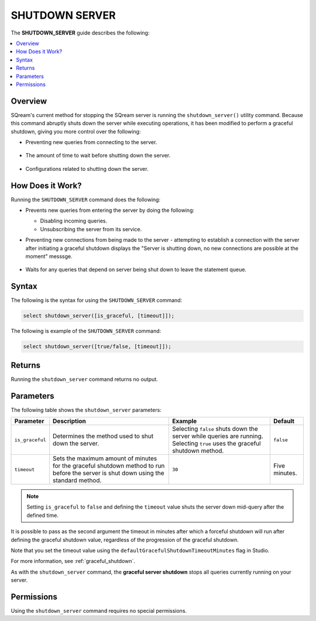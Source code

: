 .. _shutdown_server:

********************
SHUTDOWN SERVER
********************
The **SHUTDOWN_SERVER** guide describes the following:

.. contents:: 
   :local:
   :depth: 1

Overview
===============
SQream's current method for stopping the SQream server is running the ``shutdown_server()`` utility command. Because this command abruptly shuts down the server while executing operations, it has been modified to perform a graceful shutdown, giving you more control over the following:

* Preventing new queries from connecting to the server.

   ::
   
* The amount of time to wait before shutting down the server.

   ::
   
* Configurations related to shutting down the server.

How Does it Work?
========================
Running the ``SHUTDOWN_SERVER`` command does the following:

* Prevents new queries from entering the server by doing the following:

  * Disabling incoming queries.

    :: 

  * Unsubscribing the server from its service.

* Preventing new connections from being made to the server - attempting to establish a connection with the server after initiating a graceful shutdown displays the "Server is shutting down, no new connections are possible at the moment" messsge.

   ::
   
* Waits for any queries that depend on server being shut down to leave the statement queue.

Syntax
==========
The following is the syntax for using the ``SHUTDOWN_SERVER`` command:

.. code-block:: postgres

   select shutdown_server([is_graceful, [timeout]]);
   
The following is example of the ``SHUTDOWN_SERVER`` command:
   
.. code-block:: postgres

   select shutdown_server([true/false, [timeout]]);
   
Returns
==========
Running the ``shutdown_server`` command returns no output.

Parameters
============
The following table shows the ``shutdown_server`` parameters:

.. list-table:: 
   :widths: auto
   :header-rows: 1
   
   * - Parameter
     - Description
     - Example
     - Default
   * - ``is_graceful``
     - Determines the method used to shut down the server.
     - Selecting ``false`` shuts down the server while queries are running. Selecting ``true`` uses the graceful shutdown method.
     - ``false``
   * - ``timeout``
     - Sets the maximum amount of minutes for the graceful shutdown method to run before the server is shut down using the standard method.
     - ``30``
     - Five minutes.
	 
.. note:: Setting ``is_graceful`` to ``false`` and defining the ``timeout`` value shuts the server down mid-query after the defined time.

It is possible to pass as the second argument the timeout in minutes after which a forceful shutdown will run after defining the graceful shutdown value, regardless of the progression of the graceful shutdown.
 
Note that you set the timeout value using the ``defaultGracefulShutdownTimeoutMinutes`` flag in Studio.

For more information, see :ref:`graceful_shutdown`.

As with the ``shutdown_server`` command, the **graceful server shutdown** stops all queries currently running on your server.

Permissions
=============
Using the ``shutdown_server`` command requires no special permissions.